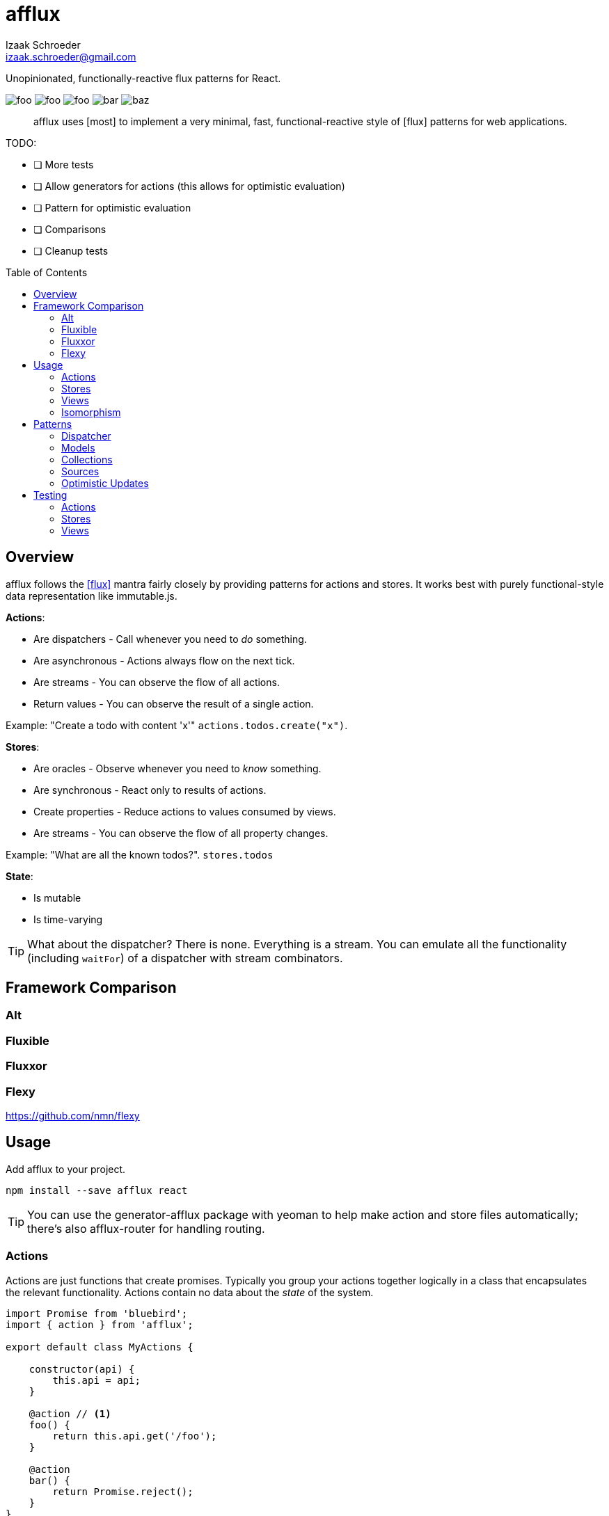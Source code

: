 # {name}
Izaak Schroeder <izaak.schroeder@gmail.com>
:name: afflux
:description: Unopinionated, functionally-reactive flux patterns for React.
:icons: font
:source-highlighter: highlight.js
:idprefix:
:idseparator: -
:toc:
:toc-placement: preamble

{description}

image:http://img.shields.io/travis/izaakschroeder/{name}/master.svg?style=flat[foo]
image:http://img.shields.io/coveralls/izaakschroeder/{name}/master.svg?style=flat[foo]
image:http://img.shields.io/npm/l/{name}.svg?style=flat[foo]
image:http://img.shields.io/npm/v/{name}.svg?style=flat[bar]
image:http://img.shields.io/npm/dm/{name}.svg?style=flat[baz]

[abstract]
{name} uses [most] to implement a very minimal, fast, functional-reactive style of [flux] patterns for web applications.


TODO:

 * [ ] More tests
 * [ ] Allow generators for actions (this allows for optimistic evaluation)
 * [ ] Pattern for optimistic evaluation
 * [ ] Comparisons
 * [ ] Cleanup tests

## Overview

{name} follows the <<flux>> mantra fairly closely by providing patterns for actions and stores. It works best with purely functional-style data representation like immutable.js.

*Actions*:

 * Are dispatchers - Call whenever you need to _do_ something.
 * Are asynchronous - Actions always flow on the next tick.
 * Are streams - You can observe the flow of all actions.
 * Return values - You can observe the result of a single action.

Example: "Create a todo with content 'x'" `actions.todos.create("x")`.

*Stores*:

 * Are oracles - Observe whenever you need to _know_ something.
 * Are synchronous - React only to results of actions.
 * Create properties - Reduce actions to values consumed by views.
 * Are streams - You can observe the flow of all property changes.

Example: "What are all the known todos?". `stores.todos`

*State*:

 * Is mutable
 * Is time-varying

TIP: What about the dispatcher? There is none. Everything is a stream. You can emulate all the functionality (including `waitFor`) of a dispatcher with stream combinators.

## Framework Comparison

### Alt

### Fluxible

### Fluxxor

### Flexy
https://github.com/nmn/flexy

## Usage

Add {name} to your project.

```sh
npm install --save afflux react
```

TIP: You can use the generator-{name} package with yeoman to help make action and store files automatically; there's also {name}-router for handling routing.

### Actions

Actions are just functions that create promises. Typically you group your actions together logically in a class that encapsulates the relevant functionality. Actions contain no data about the _state_ of the system.

```javascript
import Promise from 'bluebird';
import { action } from 'afflux';

export default class MyActions {

    constructor(api) {
        this.api = api;
    }

    @action // <1>
    foo() {
        return this.api.get('/foo');
    }

    @action
    bar() {
        return Promise.reject();
    }
}
```

<1> Use action as an ES7 decorator.

You can create free-standing functions if you wish as well.

```javascript
import { action } from 'afflux';

var example = action((id) => {
	return ajax().then(resp => JSON.parse(resp));
});
```

### Stores

Stores react precisely to the results of actions. Stores do _not_ contain the state of the system - they _represent_ the state of the system.

Typically a store will:

 * produce a result that is the combination of multiple actions,
 * use the result of the promise from the action.

You can use [most] combinators to achieve this.

```javascript
import { await } from 'afflux';

export default class MyStore {
    constructor(actions) {
        this.myobject = await(actions.bar);
    }
}
```

### Views

Higher-order components make using {name} in React views straightforward.

```javascript
import { send, receive } from 'react-beam';
import { observer } from 'react-observer';

@send('stores', 'actions') <1>
class App extends Component {
    render() {
        return <View/>;
    }
}

@receive('stores', 'actions') <1>
@observer <3>
class View extends Component {

    observe(props) {
        return {
            myobject: props.stores.mystore.myobject
        };
    }

    render() {
        return <div>{this.props.myobject.value}</div>
    }
}
```

<1> Use `react-beam` to `send` and `recieve` the needed properties like `stores` and `actions`.
<2> Use `react-observer` to watch for changes in stores and automatically re-render your component when they occur.

TIP: You can still pass `stores` and `actions` as part of `props` when you need to -- local values override those from parents.

### Isomorphism

Server-side rendering is possible by waiting until all actions have settled and then outputting the result. Clients can then use this result by having the stores dehydrate their state on the server and rehydrate them on the client.

Every request creates new instances of actions and stores so messages and state from one request doesn't' interfere with that of another.

```javascript
import { render } from 'afflux';
import express from 'express';

let app = express();

app.use((req, res, next) => {
    const component = <App stores={stores} actions={actions}/>;

    render(component).then(result => {
        res.send(result);
    }, next);
});
```

```javascript
import { render } from 'react';

const component = <App stores={stores} actions={actions}/>;
const root = document.querySelector('#content');

render(component, root);
```

## Patterns

### Dispatcher

*Observing all events*:

To observe all actions, simply `merge` them all together.

```javascript
import { merge, observe } from 'most';

const all = merge(actions.a, actions.b, ...);

observe(all, (evt) => {
    console.log('Got event', evt);
});
```

*Waiting for other stores*:

Generally when you wait for another store it's because you want to use its result as part of the new value in your store (combined with whatever actions your store observes). This can be achieved with a `flatMap` combinator.

```javascript
import { map, flatMap, take } from 'most';
import { partial } from 'lodash';

function compute(action, todo) {
    // Do something with both action and todo
    return { ... };
}

const stream = flatMap(
    (result) => map(partial(compute, result), take(1, todos)),
    action
);
```

Roughly this works as follows:

 * `action` emits an event
 * Remember that event and combine it with the next event in `todos`
 * Call `compute` with both of those values and emit the result


You can also explicitly wait for a stream by turning it into a promise with `drain`.

```javascript
import { drain, take } from 'most';

const result = drain(take(1, store.todos));
result.then(() => {
    console.log('Finished waiting for todos');
});
```


### Models

{name} has no model class, however it's easy to pattern models analogous to those of backbone using [immutable]. Note that models have no methods since they cannot sensibly modify themselves - they are never attached to a store, so `save`, `load`, etc. are meaningless.

```javascript
import { Record } from 'immutable';

class MyModel extends Record({ a: 1, b: 2 }) {
    get isAdmin() {
        return this.a > 3;
    }
}

const test = new MyModel();
const derp = new MyModel({ a: 5, b: 7 });

console.log(derp.isAdmin);
```

### Collections

{name} has no collection class, however it's easy to pattern collections analogous to those of backbone using [immutable] and some stream combinators. Collections are stores that accumulate changes to a set of objects over time.

```javascript
import { Map, fromJS } from 'immutable';
import { merge, map, flatMapError } from 'most';
import accumulate from 'afflux/lib/combinators/accumulate';
import update from 'afflux/lib/combinators/update';

export default function createCollection(actions, initialValue) {

	const updates = merge(
		update((todos, todo) => todos.set(todo.id, todo), actions.create),
        update((todos, todo) => todos.delete(todo.id), actions.delete),
		update((_, todos) => todos, actions.rehydrate)
	);

	const s = flatMapError(() => updates, updates);

	const initialValue = base ? fromJS(base) : Map();

	const stream = map(entry => entry.toJS(), accumulate(initialValue, s));


	return { ...actions, source: stream.source, id: 'todo' };
}

```


### Sources

Sometimes information about a single entity is the result of more than one action - maybe you have chat messages that can come from an HTTP API call and from a socket.io event stream. You can use stream combinators to combine these sources for your store.

```javascript
import { merge, fromEvent } from 'most';

class ChatMessageStore {
    constructor(actions, io) {
        const stream = merge(actions.a, fromEvent('message', io));
    }
}
```

NOTE: Information from non-action stream sources *cannot* be accurately detected when using server-side rendering. This pattern should be used on the client only.

### Optimistic Updates

Since actions are just streams of promises, you can simply perform updates before the promise finishes - if the promise is rejected then you revert back to the old value, and if it resolves you simply ensure the current value is the actual value.

```javascript
var beep = action(function(message) {
    if (Math.random() > 0.5) {
        Promise.resolve('beep');
    } else {
        Promise.reject('bop');
    }
});

const optimistic = map((message), beep);
const actual =

flatMapError(e => startsWith(old, stream), stream);

const stream = merge(optimistic, actual);
```


You can extend this to the collection pattern to perform optimistic updates for entire collections as well.

## Testing

Easy to test using any test framework that supports promises. Such a possible combination is [mocha], [chai] and [chai-as-promised].

### Actions

```javascript
import TodoActions from 'actions/todos.action';
describe('#create', () => {

    let actions;

    beforeEach(() => {
        actions = new TodoActions();
    });

    it('should create a new todo', () => {
        return expect(actions.create).to.eventually.equal({ <1>
            foo: 'bar'
        });
    });
});
```

<1> Since actions return promises, we can just test the value of the promise directly.

### Stores

```javascript
import { never, of as just } from 'most';
import TodoStore from 'stores/todos.store';

describe('todos', () => {
    it('should add created todo', () => {
        const actions = { create: just({ id: 5 }), update: never };
        const store = new TodoStore(actions);
        // Since stores are also promises, we can just test the value of
        // the promise directly.
        return expect(store.todos).to.eventually.contain({ id: 5 });
    });
})
```

### Views

Testing views is slightly more involved since React and the DOM are now involved. Stubbing out actions and stores are both straightforward, however, and follow from the previous two types of testing.

```javascript
import View from './view';
import { jsdom } from 'jsdom';
import { renderComponent } from 'react';

describe('View', () => {

    const html = '<!doctype html><html><body><div id="test"/></body></html>';
    let view, actions, stores, document, target;

    function render(view) {
        return renderComponent(view, target);
    }

    beforeEach(() => {
        document = jsdom(html);
        target = document.getElementById('test');
        actions = {
            test: stub().returns(Promise.resolve('yes'))
        }
        stores = {
            todos: emitter()
        }
    });

    describe('#render', () => {
        it('should add todo when add button clicked', () => {
            const view = <View actions={..} stores={..}/>;
            let node = render(view);
            node.button.click();
            expect(actions.test).to.be.calledOnce;
        });
        it('should display list of todos from store', () => {
            const view = <View actions={..} stores={..}/>;
            stores.todos.emit({ id: 5, text: "hello" });
            let node = render(view);
            expect(node.props.children).to.have.length(1);
        });
    });
});
```


[bibliography]
 * [[[flux]]] Flux http://facebook.github.io/flux/
 * [flexy]: https://github.com/nmn/flexy
 * [react-obs]: https://github.com/facebook/react/issues/3398
 * [most]: https://github.com/cujojs/most
 * [kefir]: http://pozadi.github.io/kefir
 * [rxjs]: https://github.com/Reactive-Extensions/RxJS
 * [bacon]: https://baconjs.github.io/
 * [fluxxor]: http://fluxxor.com/
 * [fluxible]: https://github.com/yahoo/fluxible
 * [biff]: https://github.com/FormidableLabs/biff
 * [alt]: http://alt.js.org/
 * [blog post]: https://medium.com/@garychambers108/functional-reactive-react-js-b04a8d97a540
